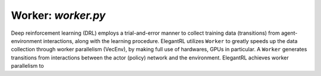 Worker: *worker.py*
=================================

Deep reinforcement learning (DRL) employs a trial-and-error manner to collect training data (transitions) from agent-environment interactions, along with the learning procedure. ElegantRL utilizes ``Worker`` to greatly speeds up the data collection through worker parallelism (VecEnv), by making full use of hardwares, GPUs in particular.
A ``Worker`` generates transitions from interactions between the actor (policy) network and the environment. ElegantRL achieves worker parallelism to 
